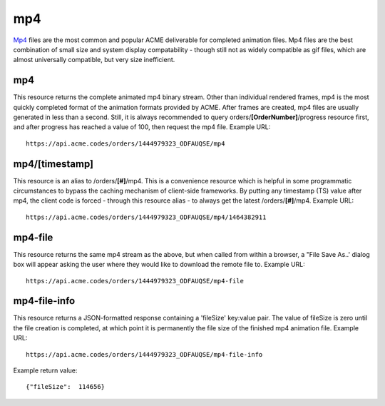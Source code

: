 
.. |br| raw:: html

   <br />

mp4
###

`Mp4 <https://en.wikipedia.org/wiki/MPEG-4_Part_14>`_ files are the most common and popular ACME deliverable for completed animation files. Mp4 files are the best combination of small size and system display compatability  - though still not as widely compatible as gif files, which are almost universally compatible, but very size inefficient. 

mp4
"""

This resource returns the complete animated mp4 binary stream. Other than individual rendered frames, mp4 is the most quickly completed format of the animation formats provided by ACME. After frames are created, mp4 files are usually generated in less than a second. Still, it is always recommended to query orders/**[OrderNumber]**/progress resource first, and after progress has reached a value of 100, then request the mp4 file. Example URL:
::

    https://api.acme.codes/orders/1444979323_ODFAUQSE/mp4

mp4/[timestamp]
"""""""""""""""

This resource is an alias to /orders/**[#]**/mp4. This is a convenience resource which is helpful in some programmatic circumstances to bypass the caching mechanism of client-side frameworks. By putting any timestamp (TS) value after mp4, the client code is forced - through this resource alias - to always get the latest /orders/**[#]**/mp4. Example URL:
::

    https://api.acme.codes/orders/1444979323_ODFAUQSE/mp4/1464382911

mp4-file
""""""""

This resource returns the same mp4 stream as the above, but when called from within a browser, a "File Save As..' dialog box will appear asking the user where they would like to download the remote file to. Example URL:
::

    https://api.acme.codes/orders/1444979323_ODFAUQSE/mp4-file

mp4-file-info
"""""""""""""

This resource returns a JSON-formatted response containing a 'fileSize' key:value pair. The value of fileSize is zero until the file creation is completed, at which point it is permanently the file size of the finished mp4 animation file. Example URL:
::

    https://api.acme.codes/orders/1444979323_ODFAUQSE/mp4-file-info

Example return value:
::

    {"fileSize":  114656}

    
